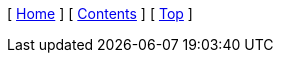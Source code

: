 [ xref:../index.adoc[Home] ]
ifdef::subject[[ xref:./index.adoc[{subject}] ]]
ifndef::subject[[ xref:./index.adoc[Contents] ]]
[ xref:#header[Top] ]